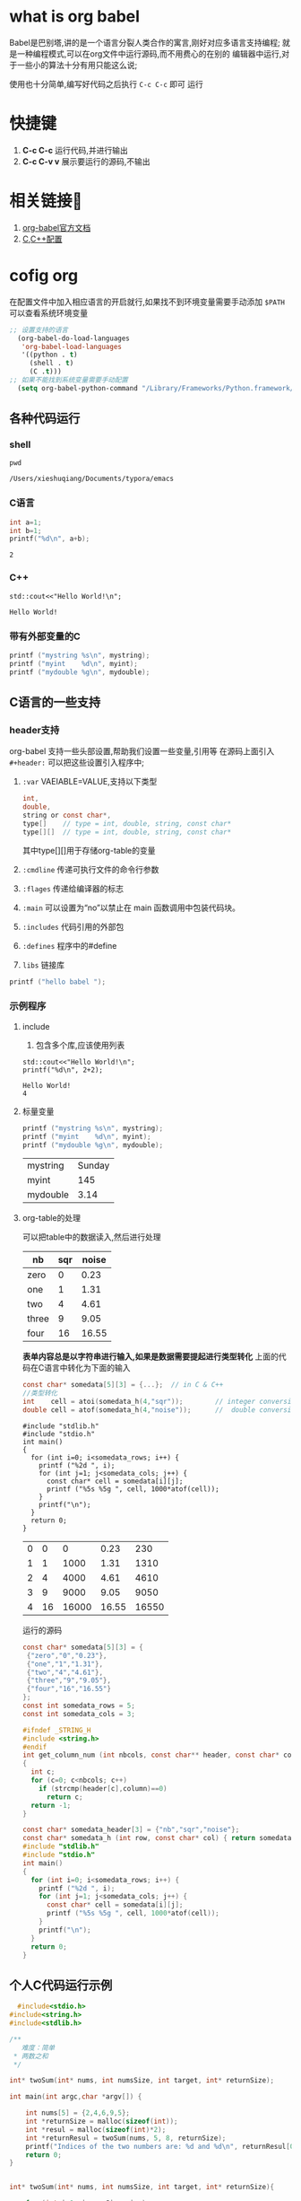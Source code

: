 * what is org babel
Babel是巴别塔,讲的是一个语言分裂人类合作的寓言,刚好对应多语言支持编程;
就是一种编程模式,可以在org文件中运行源码,而不用费心的在别的
编辑器中运行,对于一些小的算法十分有用只能这么说;

使用也十分简单,编写好代码之后执行 =C-c C-c= 即可
运行

* 快捷键

1. *C-c C-c* 运行代码,并进行输出
2. *C-c C-v v* 展示要运行的源码,不输出


* 相关链接🔗
1. [[https://orgmode.org/worg/org-contrib/babel/languages/index.html][org-babel官方文档]]
2. [[https://orgmode.org/worg/org-contrib/babel/languages/ob-doc-C.html][C,C++配置]]

* cofig org 
在配置文件中加入相应语言的开启就行,如果找不到环境变量需要手动添加
=$PATH= 可以查看系统环境变量

#+begin_src lisp
;; 设置支持的语言
  (org-babel-do-load-languages
   'org-babel-load-languages
   '((python . t)
     (shell . t)
     (C .t)))
;; 如果不能找到系统变量需要手动配置
  (setq org-babel-python-command "/Library/Frameworks/Python.framework/Versions/3.11/bin/python3")

#+end_src

** 各种代码运行
*** shell
    #+begin_src shell
    pwd
    #+end_src

    #+RESULTS:
    : /Users/xieshuqiang/Documents/typora/emacs
*** C语言
    #+begin_src C :includes <stdio.h>
    int a=1;
    int b=1;
    printf("%d\n", a+b);
    #+end_src

    #+RESULTS:
    : 2

*** C++
    #+begin_src C++ :includes <iostream>
    std::cout<<"Hello World!\n";
    #+end_src

    #+RESULTS:
    : Hello World!








 

    
*** 带有外部变量的C
#+header: :var mystring="Sunday" :var myint=145 :var mydouble=3.14
#+BEGIN_SRC C :includes <stdio.h>
  printf ("mystring %s\n", mystring);
  printf ("myint    %d\n", myint);
  printf ("mydouble %g\n", mydouble);
#+END_SRC

#+RESULTS:
| mystring | Sunday |
| myint    |    145 |
| mydouble |   3.14 |


** C语言的一些支持

*** header支持
org-babel 支持一些头部设置,帮助我们设置一些变量,引用等
在源码上面引入 =#+header:= 可以把这些设置引入程序中;
1) =:var=
   VAEIABLE=VALUE,支持以下类型
   #+begin_src C
int,
double,
string or const char*,
type[]    // type = int, double, string, const char*
type[][]  // type = int, double, string, const char*
   #+end_src
   其中type[][]用于存储org-table的变量
2) =:cmdline=
   传递可执行文件的命令行参数
3) =:flages=
   传递给编译器的标志
4) =:main=
   可以设置为“no”以禁止在 main 函数调用中包装代码块。
5) =:includes=
   代码引用的外部包
6) =:defines=
   程序中的#define
7) =libs=
   链接库

#+header: :includes <stdio.h>
#+BEGIN_SRC C 
  printf ("hello babel ");
#+END_SRC

#+RESULTS:
: hello babel

*** 示例程序

**** include

    1) 包含多个库,应该使用列表
    #+begin_src C++ :includes '(<iostream> <stdio.h>) :results output
    std::cout<<"Hello World!\n";
    printf("%d\n", 2+2);
    #+end_src

    #+RESULTS:
    : Hello World!
    : 4

**** 标量变量

    #+header: :includes <stdio.h>
    #+header: :var mystring="Sunday" :var myint=145 :var mydouble=3.14
    #+BEGIN_SRC C
      printf ("mystring %s\n", mystring);
      printf ("myint    %d\n", myint);
      printf ("mydouble %g\n", mydouble);
    #+END_SRC

    #+RESULTS:
    | mystring | Sunday |
    | myint    |    145 |
    | mydouble |   3.14 |

    
**** org-table的处理
可以把table中的数据读入,然后进行处理
#+name: somedata
| nb    | sqr | noise |
|-------+-----+-------|
| zero  |   0 |  0.23 |
| one   |   1 |  1.31 |
| two   |   4 |  4.61 |
| three |   9 |  9.05 |
| four  |  16 | 16.55 |

*表单内容总是以字符串进行输入,如果是数据需要提起进行类型转化*
上面的代码在C语言中转化为下面的输入
#+begin_src C
const char* somedata[5][3] = {...};  // in C & C++
//类型转化
int    cell = atoi(somedata_h(4,"sqr"));        // integer conversion in C & C++
double cell = atof(somedata_h(4,"noise"));      //  double conversion in C & C++
#+end_src

#+name: c-table
#+header: :exports results
#+begin_src C++ :var somedata=somedata
  #include "stdlib.h"
  #include "stdio.h"
  int main()
  {
    for (int i=0; i<somedata_rows; i++) {
      printf ("%2d ", i);
      for (int j=1; j<somedata_cols; j++) {
        const char* cell = somedata[i][j];
        printf ("%5s %5g ", cell, 1000*atof(cell));
      }
      printf("\n");
    }
    return 0;
  }
#+end_src

#+RESULTS: c-table
| 0 |  0 |     0 |  0.23 |   230 |
| 1 |  1 |  1000 |  1.31 |  1310 |
| 2 |  4 |  4000 |  4.61 |  4610 |
| 3 |  9 |  9000 |  9.05 |  9050 |
| 4 | 16 | 16000 | 16.55 | 16550 |

#+caption: 运行的源码
#+begin_src C
const char* somedata[5][3] = {
 {"zero","0","0.23"},
 {"one","1","1.31"},
 {"two","4","4.61"},
 {"three","9","9.05"},
 {"four","16","16.55"}
};
const int somedata_rows = 5;
const int somedata_cols = 3;

#ifndef _STRING_H
#include <string.h>
#endif
int get_column_num (int nbcols, const char** header, const char* column)
{
  int c;
  for (c=0; c<nbcols; c++)
    if (strcmp(header[c],column)==0)
      return c;
  return -1;
}

const char* somedata_header[3] = {"nb","sqr","noise"};
const char* somedata_h (int row, const char* col) { return somedata[row][get_column_num(3,somedata_header,col)]; }
#include "stdlib.h"
#include "stdio.h"
int main()
{
  for (int i=0; i<somedata_rows; i++) {
    printf ("%2d ", i);
    for (int j=1; j<somedata_cols; j++) {
      const char* cell = somedata[i][j];
      printf ("%5s %5g ", cell, 1000*atof(cell));
    }
    printf("\n");
  }
  return 0;
}

#+end_src



** 个人C代码运行示例

#+begin_src C
  #include<stdio.h>
#include<string.h>
#include<stdlib.h>

/**
   难度：简单
 * 两数之和
 */

int* twoSum(int* nums, int numsSize, int target, int* returnSize);

int main(int argc,char *argv[]) {

    int nums[5] = {2,4,6,9,5};
    int *returnSize = malloc(sizeof(int));
    int *resul = malloc(sizeof(int)*2);
    int *returnResul = twoSum(nums, 5, 8, returnSize);
    printf("Indices of the two numbers are: %d and %d\n", returnResul[0], returnResul[1]);
    return 0;
}


int* twoSum(int* nums, int numsSize, int target, int* returnSize){

    for (int i=0; i<numsSize; i++)
    {
        for (int m=i+1; m<numsSize; m++)
            if (target == nums[i] + nums[m])
            {
                int * ret = malloc(sizeof(int) * 2);
                // 这样也能给指针赋值
                ret[0] = i;
                ret[1] = m;
                // *point 才是给指针赋值
                *returnSize = 2;
                return ret;
            }
    }
    *returnSize = 0;
    return returnSize;
}
#+end_src

#+RESULTS:
: Indices of the two numbers are: 0 and 2
